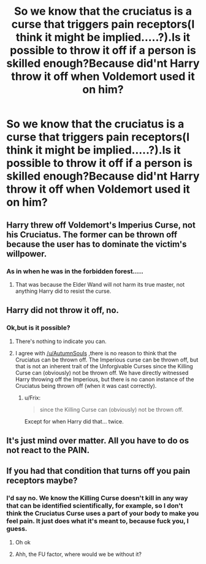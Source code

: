 #+TITLE: So we know that the cruciatus is a curse that triggers pain receptors(I think it might be implied.....?).Is it possible to throw it off if a person is skilled enough?Because did'nt Harry throw it off when Voldemort used it on him?

* So we know that the cruciatus is a curse that triggers pain receptors(I think it might be implied.....?).Is it possible to throw it off if a person is skilled enough?Because did'nt Harry throw it off when Voldemort used it on him?
:PROPERTIES:
:Score: 5
:DateUnix: 1543278045.0
:DateShort: 2018-Nov-27
:FlairText: Discussion
:END:

** Harry threw off Voldemort's Imperius Curse, not his Cruciatus. The former can be thrown off because the user has to dominate the victim's willpower.
:PROPERTIES:
:Author: MindForgedManacle
:Score: 10
:DateUnix: 1543291507.0
:DateShort: 2018-Nov-27
:END:

*** As in when he was in the forbidden forest.....
:PROPERTIES:
:Score: 0
:DateUnix: 1543294177.0
:DateShort: 2018-Nov-27
:END:

**** That was because the Elder Wand will not harm its true master, not anything Harry did to resist the curse.
:PROPERTIES:
:Author: MindForgedManacle
:Score: 16
:DateUnix: 1543294868.0
:DateShort: 2018-Nov-27
:END:


** Harry did not throw it off, no.
:PROPERTIES:
:Author: AutumnSouls
:Score: 9
:DateUnix: 1543282424.0
:DateShort: 2018-Nov-27
:END:

*** Ok,but is it possible?
:PROPERTIES:
:Score: 1
:DateUnix: 1543283129.0
:DateShort: 2018-Nov-27
:END:

**** There's nothing to indicate you can.
:PROPERTIES:
:Author: AutumnSouls
:Score: 12
:DateUnix: 1543283308.0
:DateShort: 2018-Nov-27
:END:


**** I agree with [[/u/AutumnSouls]] ,there is no reason to think that the Cruciatus can be thrown off. The Imperious curse can be thrown off, but that is not an inherent trait of the Unforgivable Curses since the Killing Curse can (obviously) not be thrown off. We have directly witnessed Harry throwing off the Imperious, but there is no canon instance of the Cruciatus being thrown off (when it was cast correctly).
:PROPERTIES:
:Author: BobaFett007
:Score: 9
:DateUnix: 1543286422.0
:DateShort: 2018-Nov-27
:END:

***** u/Frix:
#+begin_quote
  since the Killing Curse can (obviously) not be thrown off.
#+end_quote

Except for when Harry did that... twice.
:PROPERTIES:
:Author: Frix
:Score: -1
:DateUnix: 1543320797.0
:DateShort: 2018-Nov-27
:END:


** It's just mind over matter. All you have to do os not react to the PAIN.
:PROPERTIES:
:Author: Sefera17
:Score: 1
:DateUnix: 1543383654.0
:DateShort: 2018-Nov-28
:END:


** If you had that condition that turns off you pain receptors maybe?
:PROPERTIES:
:Author: 4wallsandawindow
:Score: 1
:DateUnix: 1543284132.0
:DateShort: 2018-Nov-27
:END:

*** I'd say no. We know the Killing Curse doesn't kill in any way that can be identified scientifically, for example, so I don't think the Cruciatus Curse uses a part of your body to make you feel pain. It just does what it's meant to, because fuck you, I guess.
:PROPERTIES:
:Author: AutumnSouls
:Score: 8
:DateUnix: 1543288857.0
:DateShort: 2018-Nov-27
:END:

**** Oh ok
:PROPERTIES:
:Score: 1
:DateUnix: 1543291052.0
:DateShort: 2018-Nov-27
:END:


**** Ahh, the FU factor, where would we be without it?
:PROPERTIES:
:Author: 4wallsandawindow
:Score: 1
:DateUnix: 1543324034.0
:DateShort: 2018-Nov-27
:END:
